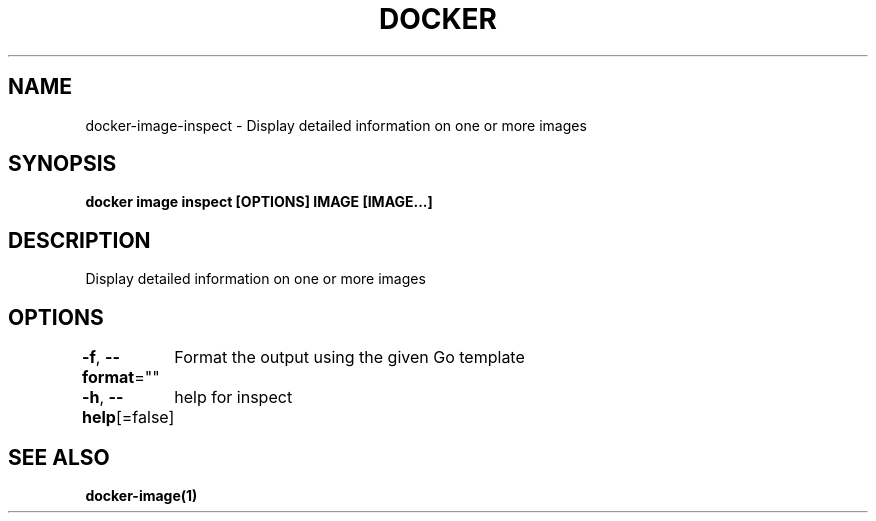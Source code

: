 .nh
.TH "DOCKER" "1" "Jun 2021" "Docker Community" "Docker User Manuals"

.SH NAME
.PP
docker\-image\-inspect \- Display detailed information on one or more images


.SH SYNOPSIS
.PP
\fBdocker image inspect [OPTIONS] IMAGE [IMAGE...]\fP


.SH DESCRIPTION
.PP
Display detailed information on one or more images


.SH OPTIONS
.PP
\fB\-f\fP, \fB\-\-format\fP=""
	Format the output using the given Go template

.PP
\fB\-h\fP, \fB\-\-help\fP[=false]
	help for inspect


.SH SEE ALSO
.PP
\fBdocker\-image(1)\fP
